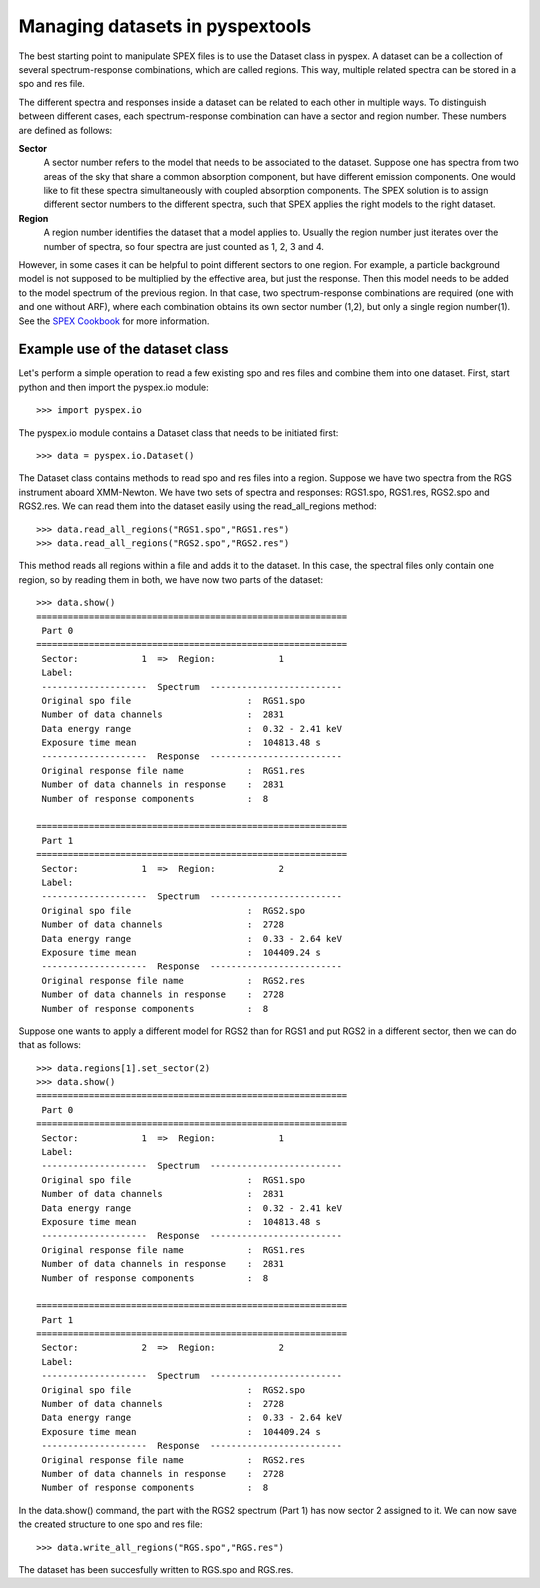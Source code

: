 Managing datasets in pyspextools
================================

The best starting point to manipulate SPEX files is to use the Dataset class in pyspex. A dataset can be a collection
of several spectrum-response combinations, which are called regions. This way, multiple related spectra can be stored
in a spo and res file.

The different spectra and responses inside a dataset can be related to each other in multiple ways. To distinguish
between different cases, each spectrum-response combination can have a sector and region number. These numbers are
defined as follows:

**Sector**
    A sector number refers to the model that needs to be associated to the dataset. Suppose one has spectra from two
    areas of the sky that share a common absorption component, but have different emission components. One would like
    to fit these spectra simultaneously with coupled absorption components. The SPEX solution is to assign different
    sector numbers to the different spectra, such that SPEX applies the right models to the right dataset.

**Region**
    A region number identifies the dataset that a model applies to. Usually the region number just iterates over the
    number of spectra, so four spectra are just counted as 1, 2, 3 and 4.

However, in some cases it can be helpful to point different sectors to one region. For example, a particle background
model is not supposed to be multiplied by the effective area, but just the response. Then this model needs to be added
to the model spectrum of the previous region. In that case, two spectrum-response combinations are required (one with
and one without ARF), where each combination obtains its own sector number (1,2), but only a single region number(1).
See the `SPEX Cookbook <http://var.sron.nl/SPEX-doc/cookbookv3.0/cookbookch8.html#x36-570008>`_ for more information.

Example use of the dataset class
--------------------------------

Let's perform a simple operation to read a few existing spo and res files and combine them into one dataset.
First, start python and then import the pyspex.io module::

    >>> import pyspex.io

The pyspex.io module contains a Dataset class that needs to be initiated first::

    >>> data = pyspex.io.Dataset()

The Dataset class contains methods to read spo and res files into a region. Suppose we have two spectra from the
RGS instrument aboard XMM-Newton. We have two sets of spectra and responses: RGS1.spo, RGS1.res, RGS2.spo and RGS2.res.
We can read them into the dataset easily using the read_all_regions method::

    >>> data.read_all_regions("RGS1.spo","RGS1.res")
    >>> data.read_all_regions("RGS2.spo","RGS2.res")

This method reads all regions within a file and adds it to the dataset. In this case, the spectral files only contain
one region, so by reading them in both, we have now two parts of the dataset::

    >>> data.show()
    ===========================================================
     Part 0
    ===========================================================
     Sector:            1  =>  Region:            1
     Label:
     --------------------  Spectrum  -------------------------
     Original spo file                      :  RGS1.spo
     Number of data channels                :  2831
     Data energy range                      :  0.32 - 2.41 keV
     Exposure time mean                     :  104813.48 s
     --------------------  Response  -------------------------
     Original response file name            :  RGS1.res
     Number of data channels in response    :  2831
     Number of response components          :  8

    ===========================================================
     Part 1
    ===========================================================
     Sector:            1  =>  Region:            2
     Label:
     --------------------  Spectrum  -------------------------
     Original spo file                      :  RGS2.spo
     Number of data channels                :  2728
     Data energy range                      :  0.33 - 2.64 keV
     Exposure time mean                     :  104409.24 s
     --------------------  Response  -------------------------
     Original response file name            :  RGS2.res
     Number of data channels in response    :  2728
     Number of response components          :  8

Suppose one wants to apply a different model for RGS2 than for RGS1 and put RGS2 in a different sector, then we can do
that as follows::

    >>> data.regions[1].set_sector(2)
    >>> data.show()
    ===========================================================
     Part 0
    ===========================================================
     Sector:            1  =>  Region:            1
     Label:
     --------------------  Spectrum  -------------------------
     Original spo file                      :  RGS1.spo
     Number of data channels                :  2831
     Data energy range                      :  0.32 - 2.41 keV
     Exposure time mean                     :  104813.48 s
     --------------------  Response  -------------------------
     Original response file name            :  RGS1.res
     Number of data channels in response    :  2831
     Number of response components          :  8

    ===========================================================
     Part 1
    ===========================================================
     Sector:            2  =>  Region:            2
     Label:
     --------------------  Spectrum  -------------------------
     Original spo file                      :  RGS2.spo
     Number of data channels                :  2728
     Data energy range                      :  0.33 - 2.64 keV
     Exposure time mean                     :  104409.24 s
     --------------------  Response  -------------------------
     Original response file name            :  RGS2.res
     Number of data channels in response    :  2728
     Number of response components          :  8

In the data.show() command, the part with the RGS2 spectrum (Part 1) has now sector 2 assigned to it. We can now save
the created structure to one spo and res file::

    >>> data.write_all_regions("RGS.spo","RGS.res")

The dataset has been succesfully written to RGS.spo and RGS.res.
